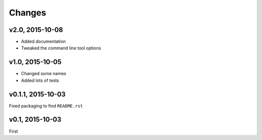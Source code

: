 Changes
========

v2.0, 2015-10-08
------------------
- Added documentation
- Tweaked the command line tool options 

v1.0, 2015-10-05
------------------
- Changed some names 
- Added lots of tests

v0.1.1, 2015-10-03
-------------------
Fixed packaging to find ``README.rst``

v0.1, 2015-10-03
-----------------
First

